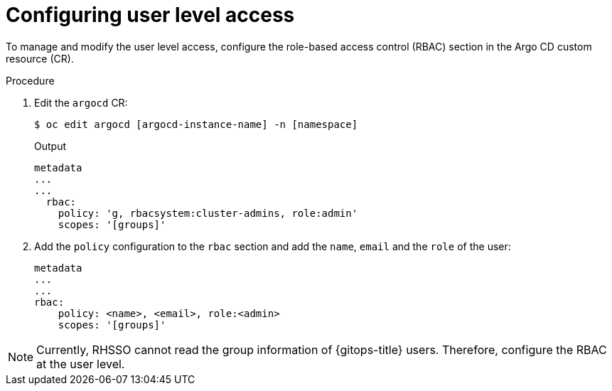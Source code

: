 // Module is included in the following assemblies:
//
// * accesscontrol_usermanagement/configuring-argo-cd-rbac.adoc

:_mod-docs-content-type: PROCEDURE
[id="configuring-user-level-access_{context}"]
= Configuring user level access

To manage and modify the user level access, configure the role-based access control (RBAC) section in the Argo CD custom resource (CR).

.Procedure

. Edit the `argocd` CR:
+
[source,terminal]
----
$ oc edit argocd [argocd-instance-name] -n [namespace]
----
.Output
+
[source,yaml]
----
metadata
...
...
  rbac:
    policy: 'g, rbacsystem:cluster-admins, role:admin'
    scopes: '[groups]'
----
+
. Add the `policy` configuration to the `rbac` section and add the `name`, `email` and the `role` of the user: 
+
[source,yaml]
----
metadata
...
...
rbac:
    policy: <name>, <email>, role:<admin>
    scopes: '[groups]'
----

[NOTE]
====
Currently, RHSSO cannot read the group information of {gitops-title} users. Therefore, configure the RBAC at the user level.
====